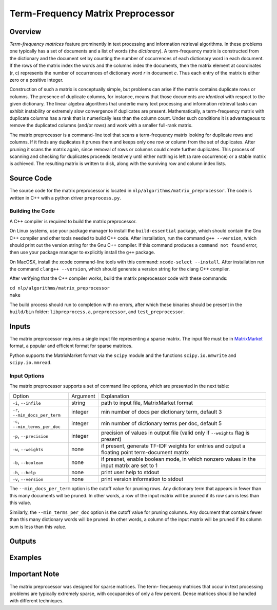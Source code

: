 Term-Frequency Matrix Preprocessor
**********************************

Overview
========

`Term-frequency matrices` feature prominently in text processing and
information retrieval algorithms. In these problems one typically has a set of
documents and a list of words (the `dictionary`). A
term-frequency matrix is constructed from the dictionary and
the document set by counting the number of occurrences of each dictionary word
in each document. If the rows of the matrix index the words and the columns
index the documents, then the matrix element at coordinates (r, c) represents
the number of occurrences of dictionary word `r` in document `c`. Thus each
entry of the matrix is either zero or a positive integer.

Construction of such a matrix is conceptually simple, but problems can arise if
the matrix contains duplicate rows or columns. The presence of duplicate
columns, for instance, means that those documents are *identical* with respect
to the given dictionary. The linear algebra algorithms that underlie many text
processing and information retrieval tasks can exhibit instability or extremely
slow convergence if duplicates are present. Mathematically, a term-frequency
matrix with duplicate columns has a rank that is numerically less than the
column count. Under such conditions it is advantageous to remove the duplicated
columns (and/or rows) and work with a smaller full-rank matrix.

The matrix preprocessor is a command-line tool that scans a term-frequency
matrix looking for duplicate rows and columns. If it finds any duplicates it
prunes them and keeps only one row or column from the set of duplicates. After
pruning it scans the matrix again, since removal of rows or columns could
create further duplicates. This process of scanning and checking for duplicates
proceeds iteratively until either nothing is left (a rare occurrence) or a
stable matrix is achieved. The resulting matrix is written to disk, along with
the surviving row and column index lists.


Source Code
===========

The source code for the matrix preprocessor is located in
``nlp/algorithms/matrix_preprocessor``.  The code is written in C++ with a
python driver ``preprocess.py``.

Building the Code
-----------------

A C++ compiler is required to build the matrix preprocessor.

On Linux systems, use your package manager to install the ``build-essential``
package, which should contain the Gnu C++ compiler and other tools needed to
build C++ code. After installation, run the command ``g++ --version``, which
should print out the version string for the Gnu C++ compiler. If this command
produces a ``command not found`` error, then use your package manager to
explicitly install the ``g++`` package.

On MacOSX, install the xcode command-line tools with this command:
``xcode-select --install``. After installation run the command
``clang++ --version``, which should generate a version string for the clang
C++ compiler.

After verifying that the C++ compiler works, build the matrix preprocessor code
with these commands:

|    ``cd nlp/algorithms/matrix_preprocessor``
|    ``make``

The build process should run to completion with no errors, after which these
binaries should be present in the ``build/bin`` folder: ``libpreprocess.a``,
``preprocessor``, and ``test_preprocessor``.


Inputs
======

The matrix preprocessor requires a single input file representing a sparse
matrix. The input file must be in MatrixMarket_ format, a popular and efficient
format for sparse matrices.

.. _MatrixMarket: https://math.nist.gov/MatrixMarket/

Python supports the MatrixMarket format via the ``scipy`` module and the
functions ``scipy.io.mmwrite`` and ``scipy.io.mmread``.

Input Options
-------------

The matrix preprocessor supports a set of command line options, which are
presented in the next table:

+--------------------------------+----------+------------------------------------------------------+
|       Option                   | Argument |                Explanation                           |
+--------------------------------+----------+------------------------------------------------------+
|``-i``, ``--infile``            | string   | path to input file, MatrixMarket format              |
+--------------------------------+----------+------------------------------------------------------+
|``-r``, ``--min_docs_per_term`` | integer  | min number of docs per dictionary term, default 3    |
+--------------------------------+----------+------------------------------------------------------+
|``-c``, ``--min_terms_per_doc`` | integer  | min number of dictionary terms per doc, default 5    |
+--------------------------------+----------+------------------------------------------------------+
|``-p``, ``--precision``         | integer  | precision of values in output file                   |
|                                |          | (valid only if ``--weights`` flag is present)        |
+--------------------------------+----------+------------------------------------------------------+
|``-w``, ``--weights``           | none     | if present, generate TF-IDF weights for entries      |
|                                |          | and output a floating point term-document matrix     |
+--------------------------------+----------+------------------------------------------------------+
| ``-b``, ``--boolean``          | none     | if presnet, enable boolean mode, in which nonzero    |
|                                |          | values in the input matrix are set to 1              |
+--------------------------------+----------+------------------------------------------------------+
| ``-h``, ``--help``             | none     | print user help to stdout                            |
+--------------------------------+----------+------------------------------------------------------+
| ``-v``, ``--version``          | none     | print version information to stdout                  |
+--------------------------------+----------+------------------------------------------------------+

The ``--min_docs_per_term`` option is the cutoff value for pruning rows. Any
dictionary term that appears in fewer than this many documents will be pruned.
In other words, a row of the input matrix will be pruned if its row sum is less
than this value.

Similarly, the ``--min_terms_per_doc`` option is the cutoff value for pruning
columns. Any document that contains fewer than this many dictionary words will
be pruned. In other words, a column of the input matrix will be pruned if its
column sum is less than this value.

Outputs
=======

Examples
========



Important Note
==============

The matrix preprocessor was designed for sparse matrices. The term-
frequency matrices that occur in text processing problems are typically
extremely sparse, with occupancies of only a few percent. Dense matrices should
be handled with different techniques.



